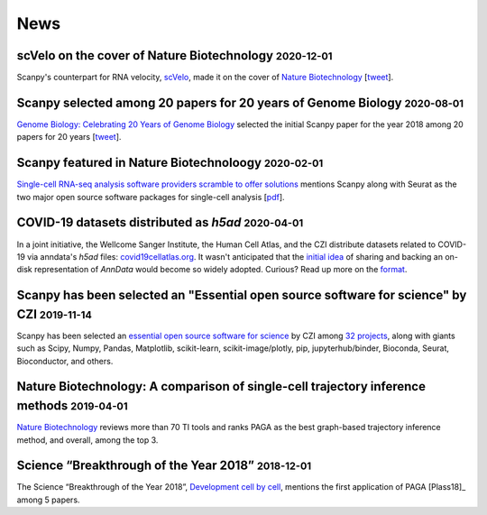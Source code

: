 News
====
.. role:: small


scVelo on the cover of Nature Biotechnology :small:`2020-12-01`
~~~~~~~~~~~~~~~~~~~~~~~~~~~~~~~~~~~~~~~~~~~~~~~~~~~~~~~~~~~~~~~

Scanpy's counterpart for RNA velocity, `scVelo <http://scvelo.org/>`__, made it on the cover of `Nature Biotechnology <https://www.nature.com/nbt/volumes/38/issues/12>`__ [`tweet <https://twitter.com/NatureBiotech/status/1334647540030070792>`__].


Scanpy selected among 20 papers for 20 years of Genome Biology :small:`2020-08-01`
~~~~~~~~~~~~~~~~~~~~~~~~~~~~~~~~~~~~~~~~~~~~~~~~~~~~~~~~~~~~~~~~~~~~~~~~~~~~~~~~~~

`Genome Biology: Celebrating 20 Years of Genome Biology <https://genomebiology.biomedcentral.com/20years>`__ selected the initial Scanpy paper for the year 2018 among 20 papers for 20 years [`tweet <https://twitter.com/falexwolf/status/1295748952504045572>`__].


Scanpy featured in Nature Biotechnoloogy :small:`2020-02-01`
~~~~~~~~~~~~~~~~~~~~~~~~~~~~~~~~~~~~~~~~~~~~~~~~~~~~~~~~~~~~

`Single-cell RNA-seq analysis software providers scramble to offer solutions <https://www.nature.com/articles/s41587-020-0449-8>`__ mentions Scanpy along with Seurat as the two major open source software packages for single-cell analysis [`pdf <https://rdcu.be/b2M5l>`__].


COVID-19 datasets distributed as `h5ad` :small:`2020-04-01`
~~~~~~~~~~~~~~~~~~~~~~~~~~~~~~~~~~~~~~~~~~~~~~~~~~~~~~~~~~~

In a joint initiative, the Wellcome Sanger Institute, the Human Cell Atlas, and the CZI distribute datasets related to COVID-19 via anndata's `h5ad` files: `covid19cellatlas.org <https://www.covid19cellatlas.org/>`__. It wasn't anticipated that the `initial idea <https://falexwolf.de/blog/2017-12-23-anndata-indexing-views-HDF5-backing/>`__ of sharing and backing an on-disk representation of `AnnData` would become so widely adopted. Curious? Read up more on the `format <https://anndata.readthedocs.io/en/latest/fileformat-prose.html>`__.


Scanpy has been selected an "Essential open source software for science" by CZI :small:`2019-11-14`
~~~~~~~~~~~~~~~~~~~~~~~~~~~~~~~~~~~~~~~~~~~~~~~~~~~~~~~~~~~~~~~~~~~~~~~~~~~~~~~~~~~~~~~~~~~~~~~~~~~

Scanpy has been selected an `essential open source software for science`_ by
CZI among `32 projects`_, along with giants such as Scipy, Numpy, Pandas,
Matplotlib, scikit-learn, scikit-image/plotly, pip, jupyterhub/binder,
Bioconda, Seurat, Bioconductor, and others.

.. _essential open source software for science: https://chanzuckerberg.com/newsroom/chan-zuckerberg-initiative-awards-5-million-for-open-source-software-projects-essential-to-science/
.. _32 projects: https://chanzuckerberg.com/eoss/proposals/


Nature Biotechnology: A comparison of single-cell trajectory inference methods :small:`2019-04-01`
~~~~~~~~~~~~~~~~~~~~~~~~~~~~~~~~~~~~~~~~~~~~~~~~~~~~~~~~~~~~~~~~~~~~~~~~~~~~~~~~~~~~~~~~~~~~~~~~~~

`Nature Biotechnology <https://www.nature.com/articles/s41587-019-0071-9>`__ reviews more than 70 TI tools and ranks PAGA as the best graph-based trajectory inference method, and overall, among the top 3.


Science “Breakthrough of the Year 2018” :small:`2018-12-01`
~~~~~~~~~~~~~~~~~~~~~~~~~~~~~~~~~~~~~~~~~~~~~~~~~~~~~~~~~~~~

The Science “Breakthrough of the Year 2018”, `Development cell by cell <https://vis.sciencemag.org/breakthrough2018/finalists/#cell-development>`__, mentions the first application of PAGA [Plass18]_ among 5 papers.
